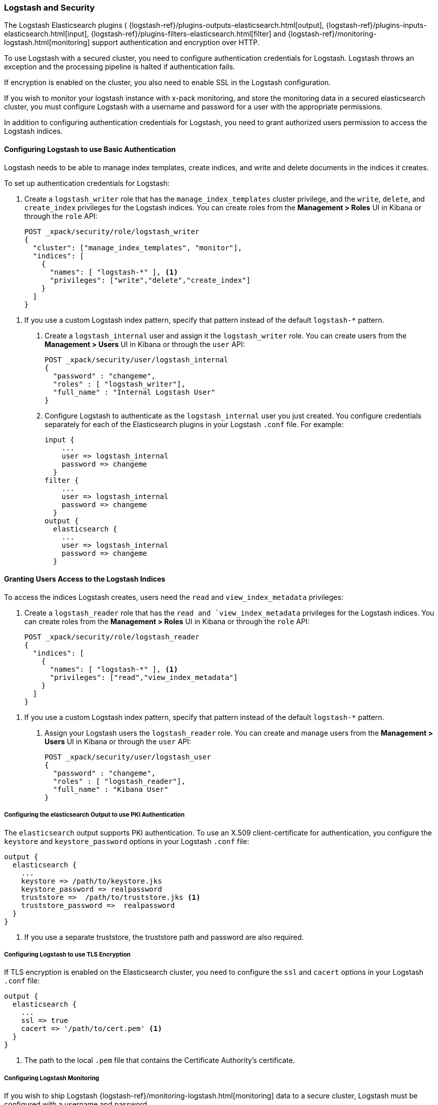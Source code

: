 [[logstash]]
=== Logstash and Security

The Logstash Elasticsearch plugins (
{logstash-ref}/plugins-outputs-elasticsearch.html[output],
{logstash-ref}/plugins-inputs-elasticsearch.html[input],
{logstash-ref}/plugins-filters-elasticsearch.html[filter]
and {logstash-ref}/monitoring-logstash.html[monitoring]
support authentication and encryption over HTTP.

To use Logstash with a secured cluster, you need to configure authentication 
credentials for Logstash. Logstash throws an exception and the processing 
pipeline is halted if authentication fails. 

If encryption is enabled on the cluster, you also need to enable SSL in the 
Logstash configuration. 

If you wish to monitor your logstash instance with x-pack monitoring, and store
the monitoring data in a secured elasticsearch cluster, you must configure Logstash
with a username and password for a user with the appropriate permissions.

In addition to configuring authentication credentials for Logstash, you need
to grant authorized users permission to access the Logstash indices.

[float]
[[ls-http-auth-basic]]
==== Configuring Logstash to use Basic Authentication

Logstash needs to be able to manage index templates, create indices,  
and write and delete documents in the indices it creates. 

To set up authentication credentials for Logstash:

. Create a `logstash_writer` role that has the `manage_index_templates` cluster 
privilege, and the `write`, `delete`, and `create_index` privileges  for the 
Logstash indices. You can create roles from the **Management > Roles** UI in 
Kibana or through the `role` API:
+
[source, sh]
---------------------------------------------------------------
POST _xpack/security/role/logstash_writer
{
  "cluster": ["manage_index_templates", "monitor"],
  "indices": [
    {
      "names": [ "logstash-*" ], <1>
      "privileges": ["write","delete","create_index"]
    }
  ]
}
---------------------------------------------------------------

<1> If you use a custom Logstash index pattern, specify that pattern
instead of the default `logstash-*` pattern.

. Create a `logstash_internal` user and assign it the `logstash_writer` role.
You can create users from the **Management > Users** UI in Kibana or through 
the `user` API:
+
[source, sh]
---------------------------------------------------------------
POST _xpack/security/user/logstash_internal
{
  "password" : "changeme", 
  "roles" : [ "logstash_writer"], 
  "full_name" : "Internal Logstash User"
}
---------------------------------------------------------------

. Configure Logstash to authenticate as the `logstash_internal` user you just
created. You configure credentials separately for each of the Elasticsearch
plugins in your Logstash `.conf` file. For example:
+
[source,js]
--------------------------------------------------
input { 
    ...
    user => logstash_internal 
    password => changeme
  }
filter { 
    ...
    user => logstash_internal 
    password => changeme
  }
output {
  elasticsearch {
    ...
    user => logstash_internal 
    password => changeme
  }
--------------------------------------------------

[float]
[[ls-user-access]]
==== Granting Users Access to the Logstash Indices

To access the indices Logstash creates, users need the `read` and 
`view_index_metadata` privileges:

. Create a `logstash_reader` role that has the `read and `view_index_metadata`
privileges  for the Logstash indices. You can create roles from the 
**Management > Roles** UI in Kibana or through the `role` API:
+
[source, sh]
---------------------------------------------------------------
POST _xpack/security/role/logstash_reader
{
  "indices": [
    {
      "names": [ "logstash-*" ], <1>
      "privileges": ["read","view_index_metadata"]
    }
  ]
}
---------------------------------------------------------------

<1> If you use a custom Logstash index pattern, specify that pattern
instead of the default `logstash-*` pattern.

. Assign your Logstash users the `logstash_reader` role. You can create 
and manage users from the **Management > Users** UI in Kibana or through 
the `user` API:
+
[source, sh]
---------------------------------------------------------------
POST _xpack/security/user/logstash_user
{
  "password" : "changeme", 
  "roles" : [ "logstash_reader"], 
  "full_name" : "Kibana User"
}
---------------------------------------------------------------

[float]
[[ls-http-auth-pki]]
===== Configuring the elasticsearch Output to use PKI Authentication 

The `elasticsearch` output supports PKI authentication. To use an X.509 
client-certificate for authentication, you configure the `keystore` and
`keystore_password` options in your Logstash `.conf` file:

[source,js]
--------------------------------------------------
output {
  elasticsearch {
    ...
    keystore => /path/to/keystore.jks 
    keystore_password => realpassword
    truststore =>  /path/to/truststore.jks <1>
    truststore_password =>  realpassword 
  }
}
--------------------------------------------------
<1> If you use a separate truststore, the truststore path and password are 
also required.

[float]
[[ls-http-ssl]]
===== Configuring Logstash to use TLS Encryption

If TLS encryption is enabled on the Elasticsearch cluster, you need to 
configure the `ssl` and `cacert` options in your Logstash `.conf` file:

[source,js]
--------------------------------------------------
output {
  elasticsearch {
    ...
    ssl => true
    cacert => '/path/to/cert.pem' <1>
  }
}
--------------------------------------------------
<1> The path to the local `.pem` file that contains the Certificate
    Authority's certificate.

[float]
[[ls-monitoring-user]]
===== Configuring Logstash Monitoring

If you wish to ship Logstash {logstash-ref}/monitoring-logstash.html[monitoring]
data to a secure cluster, Logstash must be configured with a username and password.

X-Pack security comes preconfigured with a `logstash_system` user for this purpose.
This user has the minimum permissions necessary for the monitoring function, and
_should not_ be used for any other purpose - it is specifically _not intended_ for
use within a Logstash pipeline.

By default, the `logstash_system` user password is set to `changeme`.
Change this password through the reset password API:

[source,js]
---------------------------------------------------------------------
PUT _xpack/security/user/logstash_system/_password
{
  "password": "t0p.s3cr3t"
}
---------------------------------------------------------------------
// CONSOLE

Then configure the user and password in your `logstash.yml` configuration file:

[source,yaml]
----------------------------------------------------------
xpack.monitoring.elasticsearch.username: logstash_system
xpack.monitoring.elasticsearch.password: t0p.s3cr3t
----------------------------------------------------------

If you initially installed an older version of X-Pack, and then upgraded, then
the `logstash_system` user may have defaulted to disabled for security reasons.
You can enable the user with the following API call:

[source,js]
---------------------------------------------------------------------
PUT _xpack/security/user/logstash_system/_enable
---------------------------------------------------------------------
// CONSOLE

